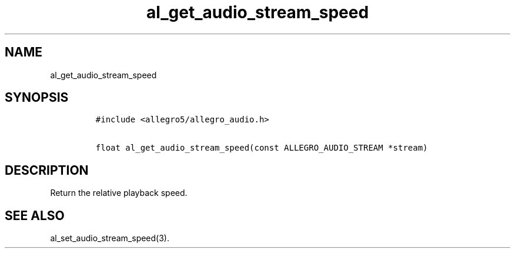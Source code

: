 .TH al_get_audio_stream_speed 3 "" "Allegro reference manual"
.SH NAME
.PP
al_get_audio_stream_speed
.SH SYNOPSIS
.IP
.nf
\f[C]
#include\ <allegro5/allegro_audio.h>

float\ al_get_audio_stream_speed(const\ ALLEGRO_AUDIO_STREAM\ *stream)
\f[]
.fi
.SH DESCRIPTION
.PP
Return the relative playback speed.
.SH SEE ALSO
.PP
al_set_audio_stream_speed(3).
